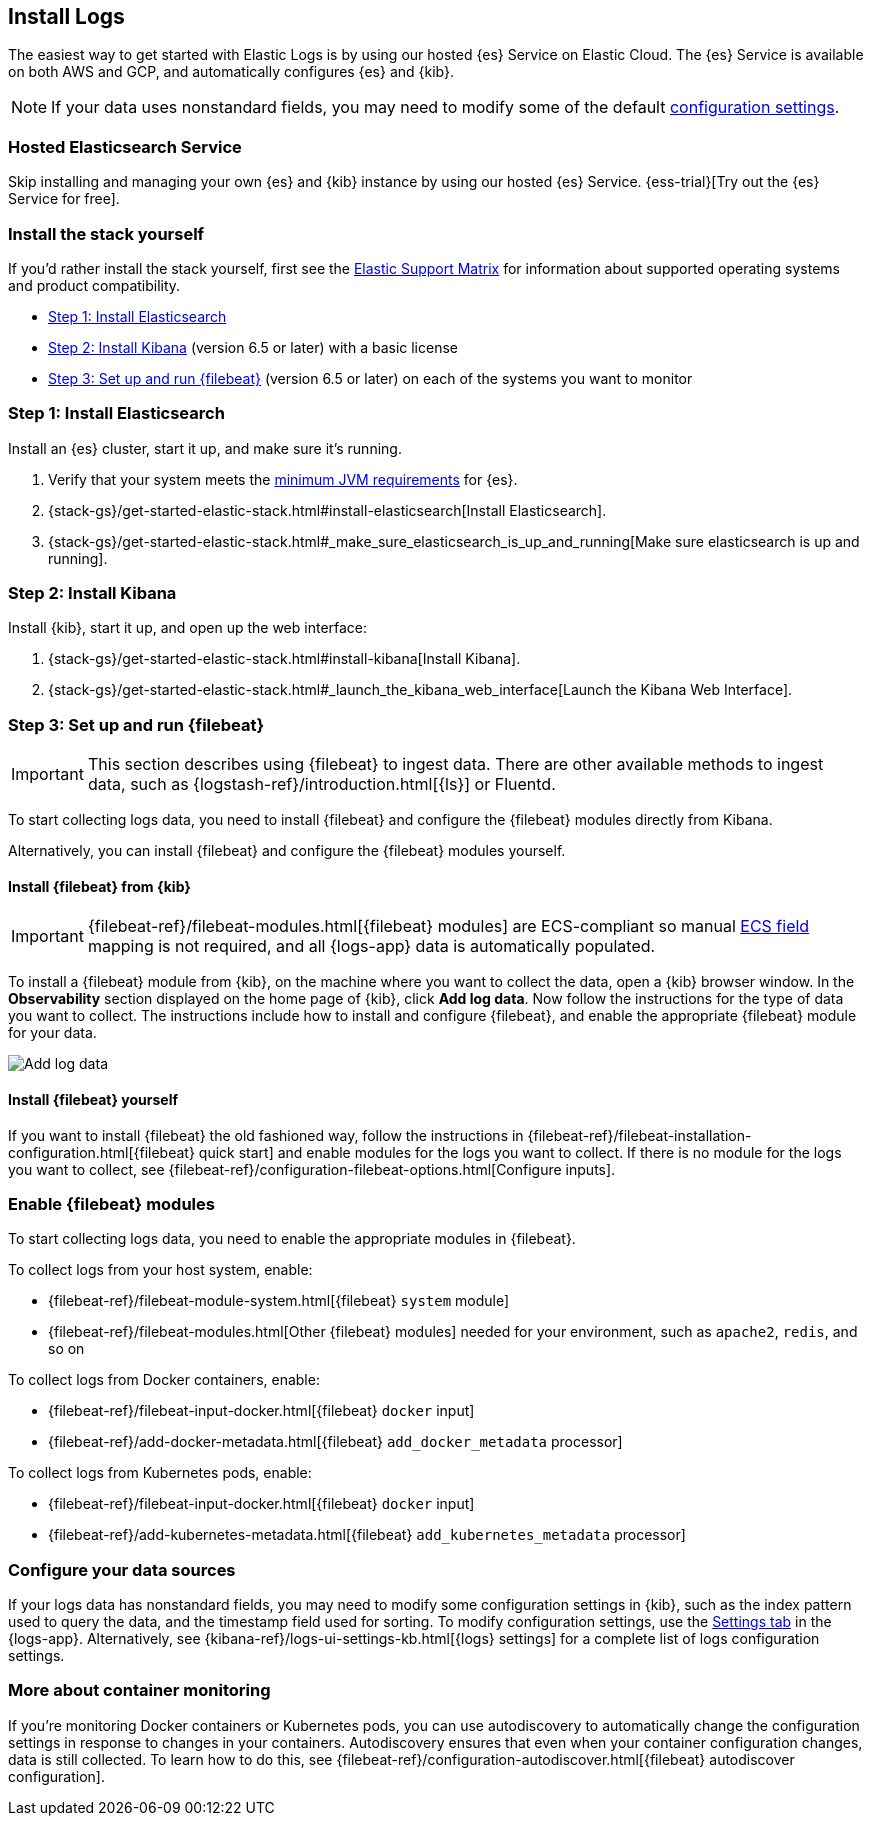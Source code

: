 [[install-logs-monitoring]]
[role="xpack"]
== Install Logs

The easiest way to get started with Elastic Logs is by using our hosted {es} Service on Elastic Cloud.
The {es} Service is available on both AWS and GCP, and automatically configures {es} and {kib}.

NOTE: If your data uses nonstandard fields, you may need to modify some of the default <<configure-logs-source,configuration settings>>.

[float]
=== Hosted Elasticsearch Service

Skip installing and managing your own {es} and {kib} instance by using our hosted {es} Service.
{ess-trial}[Try out the {es} Service for free].

[float]
=== Install the stack yourself

If you'd rather install the stack yourself,
first see the https://www.elastic.co/support/matrix[Elastic Support Matrix] for information about supported operating systems and product compatibility.

* <<install-elasticsearch-logs>>
* <<install-kibana-logs>> (version 6.5 or later) with a basic license
* <<install-shippers>> (version 6.5 or later) on each of the systems you want to
monitor

[[install-elasticsearch-logs]]
=== Step 1: Install Elasticsearch

Install an {es} cluster, start it up, and make sure it's running.

. Verify that your system meets the
https://www.elastic.co/support/matrix#matrix_jvm[minimum JVM requirements] for {es}.
. {stack-gs}/get-started-elastic-stack.html#install-elasticsearch[Install Elasticsearch].
. {stack-gs}/get-started-elastic-stack.html#_make_sure_elasticsearch_is_up_and_running[Make sure elasticsearch is up and running].

[[install-kibana-logs]]
=== Step 2: Install Kibana

Install {kib}, start it up, and open up the web interface:

. {stack-gs}/get-started-elastic-stack.html#install-kibana[Install Kibana].
. {stack-gs}/get-started-elastic-stack.html#_launch_the_kibana_web_interface[Launch the Kibana Web Interface].

[[install-shippers]]
=== Step 3: Set up and run {filebeat}

IMPORTANT: This section describes using {filebeat} to ingest data. There are other available methods to ingest data, such as {logstash-ref}/introduction.html[{ls}] or Fluentd.

To start collecting logs data, you need to install {filebeat} and configure the {filebeat} modules directly from Kibana.

Alternatively, you can install {filebeat} and configure the {filebeat} modules yourself.

[float]
==== Install {filebeat} from {kib}

IMPORTANT: {filebeat-ref}/filebeat-modules.html[{filebeat} modules]
are ECS-compliant so manual <<logs-fields-reference, ECS field>> mapping is not required, and all {logs-app}
data is automatically populated. 

To install a {filebeat} module from {kib}, on the machine where you want to collect the data, open a {kib} browser window.
In the *Observability* section displayed on the home page of {kib}, click *Add log data*.
Now follow the instructions for the type of data you want to collect.
The instructions include how to install and configure {filebeat}, and enable the appropriate {filebeat} module for your data.

[role="screenshot"]
image::images/add-data.png[Add log data]

[float]
==== Install {filebeat} yourself

If you want to install {filebeat} the old fashioned way, follow the instructions in {filebeat-ref}/filebeat-installation-configuration.html[{filebeat} quick start] and enable modules for the logs you want to collect.
If there is no module for the logs you want to collect, see {filebeat-ref}/configuration-filebeat-options.html[Configure inputs].

[float]
=== Enable {filebeat} modules

To start collecting logs data, you need to enable the appropriate modules in {filebeat}.

To collect logs from your host system, enable:

* {filebeat-ref}/filebeat-module-system.html[{filebeat} `system` module]
* {filebeat-ref}/filebeat-modules.html[Other {filebeat} modules] needed for your environment, such as `apache2`, `redis`, and so on

To collect logs from Docker containers, enable:

* {filebeat-ref}/filebeat-input-docker.html[{filebeat} `docker` input]
* {filebeat-ref}/add-docker-metadata.html[{filebeat} `add_docker_metadata` processor]

To collect logs from Kubernetes pods, enable:

* {filebeat-ref}/filebeat-input-docker.html[{filebeat} `docker` input]
* {filebeat-ref}/add-kubernetes-metadata.html[{filebeat} `add_kubernetes_metadata` processor]

[float]
=== Configure your data sources

If your logs data has nonstandard fields, you may need to modify some configuration settings in {kib}, such as the index pattern used to query the data, and the timestamp field used for sorting.
To modify configuration settings, use the <<configure-logs-source,Settings tab>> in the {logs-app}.
Alternatively, see {kibana-ref}/logs-ui-settings-kb.html[{logs} settings] for a complete list of logs configuration settings.

[float]
=== More about container monitoring

If you're monitoring Docker containers or Kubernetes pods, you can use autodiscovery to automatically change the configuration settings in response to changes in your containers.
Autodiscovery ensures that even when your container configuration changes, data is still collected.
To learn how to do this, see {filebeat-ref}/configuration-autodiscover.html[{filebeat} autodiscover configuration].
